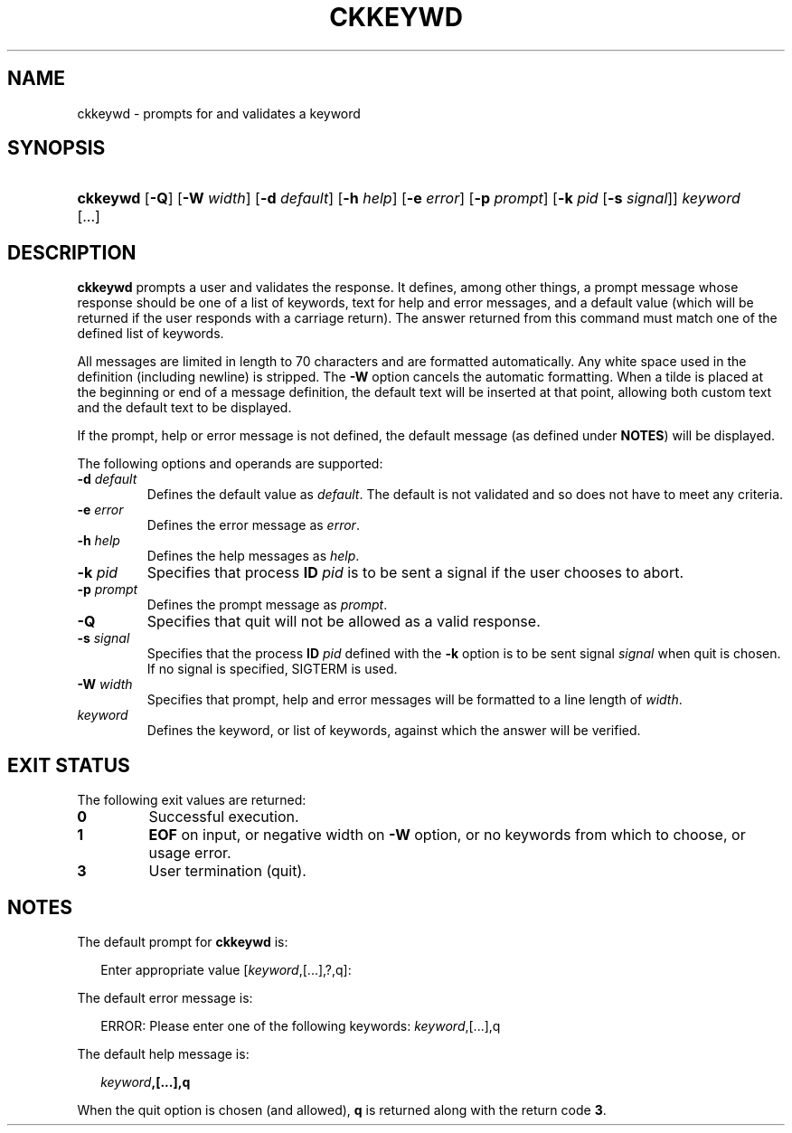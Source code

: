 .\"
.\" CDDL HEADER START
.\"
.\" The contents of this file are subject to the terms of the
.\" Common Development and Distribution License (the "License").
.\" You may not use this file except in compliance with the License.
.\"
.\" You can obtain a copy of the license at usr/src/OPENSOLARIS.LICENSE
.\" or http://www.opensolaris.org/os/licensing.
.\" See the License for the specific language governing permissions
.\" and limitations under the License.
.\"
.\" When distributing Covered Code, include this CDDL HEADER in each
.\" file and include the License file at usr/src/OPENSOLARIS.LICENSE.
.\" If applicable, add the following below this CDDL HEADER, with the
.\" fields enclosed by brackets "[]" replaced with your own identifying
.\" information: Portions Copyright [yyyy] [name of copyright owner]
.\"
.\" CDDL HEADER END
.\"  Copyright 1989 AT&T  Copyright (c) 1992, Sun Microsystems, Inc.  All Rights Reserved
.\" Portions Copyright (c) 2007 Gunnar Ritter, Freiburg i. Br., Germany
.\"
.\" Sccsid @(#)ckkeywd.1	1.4 (gritter) 3/3/07
.\"
.\" from OpenSolaris ckkeywd 1 "14 Sep 1992" "SunOS 5.11" "User Commands"
.TH CKKEYWD 1 "2/25/07" "Heirloom Packaging Tools" "User Commands"
.SH NAME
ckkeywd \- prompts for and validates a keyword
.SH SYNOPSIS
.HP
.PD 0
.ad l
.nh
\fBckkeywd\fR [\fB\-Q\fR] [\fB\-W\fR \fIwidth\fR] [\fB\-d\fR \fIdefault\fR] [\fB\-h\fR \fIhelp\fR] [\fB\-e\fR \fIerror\fR]
[\fB\-p\fR \fIprompt\fR] [\fB\-k\fR \fIpid\fR [\fB\-s\fR \fIsignal\fR]] \fIkeyword\fR [...]
.br
.PD
.ad b
.hy 1
.SH DESCRIPTION
\fBckkeywd\fR prompts a user and validates the response.
It defines, among other things, a prompt message whose response should be one of a list of keywords, text for help and error
messages, and a default value (which will be returned if the user responds with a carriage return).
The answer returned from this command must match one of the defined list of keywords.
.PP
All messages are limited in length to 70 characters and are formatted automatically.
Any white space used in the definition (including newline) is stripped.
The \fB\-W\fR option cancels
the automatic formatting.
When a tilde is placed at the beginning or end of a message definition, the default text will be inserted at that point, allowing both custom text and the default text to be displayed.
.PP
If the prompt, help or error message is not defined, the default message (as defined under \fBNOTES\fR) will be displayed.
.PP
The following options and operands are supported:
.TP
\fB\-d\fR\fI default\fR
Defines the default value as \fIdefault\fR.
The default is not validated and so does not have to meet any criteria.
.TP
\fB\-e\fR\fI error\fR
Defines the error message as \fI error\fR.
.TP
\fB\-h\fR\fI help\fR
Defines the help messages as \fI help\fR.
.TP
\fB\-k\fR\fI pid\fR
Specifies that process \fBID\fR \fIpid\fR is to be sent a signal
if the user chooses to abort.
.TP
\fB\-p\fR\fI prompt\fR
Defines the prompt message as \fIprompt\fR.
.TP
\fB\-Q\fR
Specifies that quit will not be allowed as a valid response.
.TP
\fB\-s\fR\fI signal\fR
Specifies that the process \fBID\fR \fIpid\fR defined with
the \fB\-k\fR option is to be sent signal \fI signal\fR when quit is chosen.
If no signal is specified, SIGTERM is used.
.TP
\fB\-W\fR\fI width\fR
Specifies that prompt, help and error messages will be formatted to a line length of \fIwidth\fR.
.TP
\fB\fIkeyword\fR
Defines the keyword, or list of keywords, against which the answer will be verified.
.SH EXIT STATUS
.PD 0
The following exit values are returned:
.TP
.B 0
Successful execution.
.TP
.B 1
\fBEOF\fR on input, or negative width on \fB\-W\fR option, or no keywords from which to choose,
or usage error.
.TP
.B 3
User termination (quit).
.PD
.SH NOTES
The default prompt for \fBckkeywd\fR is:
.PP
.in +2
.nf
Enter appropriate value [\fIkeyword\fR,[\|.\|.\|.\|],?,q]:
.fi
.in -2
.PP
The default error message is:
.PP
.in +2
.nf
ERROR: Please enter one of the following keywords: \fIkeyword\fR,[\|.\|.\|.\|],q
.fi
.in -2
.PP
The default help message is:
.PP
.in +2
.nf
\fIkeyword\fR\fB,[\|.\|.\|.\|],q\fR
.fi
.in -2
.PP
When the quit option is chosen (and allowed), \fBq\fR is returned along with the return code \fB3\fR.
